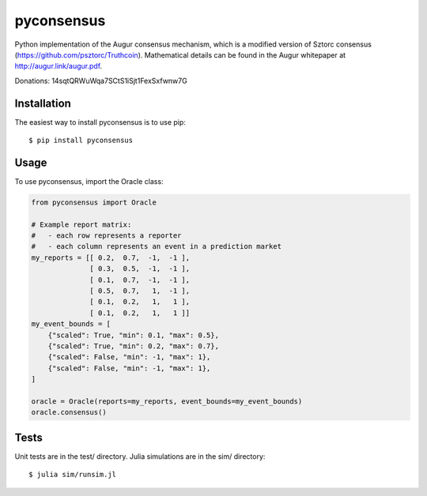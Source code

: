 pyconsensus
===========

.. image:: https://travis-ci.org/AugurProject/pyconsensus.svg?branch=master
    :target: https://travis-ci.org/AugurProject/pyconsensus

.. image:: https://coveralls.io/repos/AugurProject/pyconsensus/badge.png
  :target: https://coveralls.io/r/AugurProject/pyconsensus

.. image:: https://badge.fury.io/py/pyconsensus.svg
    :target: http://badge.fury.io/py/pyconsensus

Python implementation of the Augur consensus mechanism, which is a modified version of Sztorc consensus (https://github.com/psztorc/Truthcoin).  Mathematical details can be found in the Augur whitepaper at http://augur.link/augur.pdf.

Donations: 14sqtQRWuWqa7SCtS1iSjt1FexSxfwnw7G

Installation
^^^^^^^^^^^^

The easiest way to install pyconsensus is to use pip::

    $ pip install pyconsensus

Usage
^^^^^

To use pyconsensus, import the Oracle class:

.. code-block:: python

    from pyconsensus import Oracle

    # Example report matrix:
    #   - each row represents a reporter
    #   - each column represents an event in a prediction market
    my_reports = [[ 0.2,  0.7,  -1,  -1 ],
                  [ 0.3,  0.5,  -1,  -1 ],
                  [ 0.1,  0.7,  -1,  -1 ],
                  [ 0.5,  0.7,   1,  -1 ],
                  [ 0.1,  0.2,   1,   1 ],
                  [ 0.1,  0.2,   1,   1 ]]
    my_event_bounds = [
        {"scaled": True, "min": 0.1, "max": 0.5},
        {"scaled": True, "min": 0.2, "max": 0.7},
        {"scaled": False, "min": -1, "max": 1},
        {"scaled": False, "min": -1, "max": 1},
    ]

    oracle = Oracle(reports=my_reports, event_bounds=my_event_bounds)
    oracle.consensus()

Tests
^^^^^

Unit tests are in the test/ directory.  Julia simulations are in the sim/ directory::

    $ julia sim/runsim.jl
